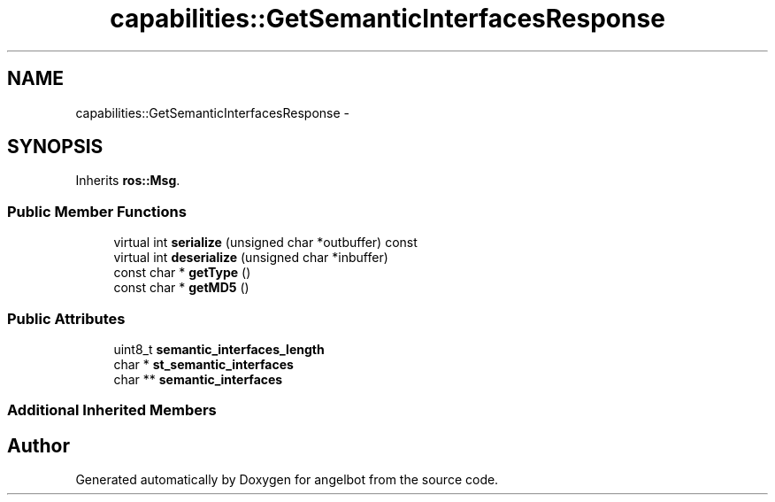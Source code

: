 .TH "capabilities::GetSemanticInterfacesResponse" 3 "Sat Jul 9 2016" "angelbot" \" -*- nroff -*-
.ad l
.nh
.SH NAME
capabilities::GetSemanticInterfacesResponse \- 
.SH SYNOPSIS
.br
.PP
.PP
Inherits \fBros::Msg\fP\&.
.SS "Public Member Functions"

.in +1c
.ti -1c
.RI "virtual int \fBserialize\fP (unsigned char *outbuffer) const "
.br
.ti -1c
.RI "virtual int \fBdeserialize\fP (unsigned char *inbuffer)"
.br
.ti -1c
.RI "const char * \fBgetType\fP ()"
.br
.ti -1c
.RI "const char * \fBgetMD5\fP ()"
.br
.in -1c
.SS "Public Attributes"

.in +1c
.ti -1c
.RI "uint8_t \fBsemantic_interfaces_length\fP"
.br
.ti -1c
.RI "char * \fBst_semantic_interfaces\fP"
.br
.ti -1c
.RI "char ** \fBsemantic_interfaces\fP"
.br
.in -1c
.SS "Additional Inherited Members"


.SH "Author"
.PP 
Generated automatically by Doxygen for angelbot from the source code\&.
